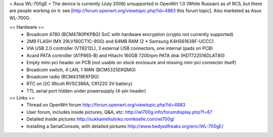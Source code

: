 = Asus WL-700gE =
The device is currently (July 2006) unsupported in OpenWrt 1.0 (White Russian) as of RC5, but there are people working on it: see [http://forum.openwrt.org/viewtopic.php?id=4883 this forum topic]. Also marketed as Asus WL-700G.

== Hardware ==
 * Broadcom 4780 (BCM4780PKPBG) SoC with hardware encryption (crypto not currently supported)
 * 2MB FLASH (MX 29LV160CT1C-90G) and 64MB RAM (2 * Samsung K4H561638F-UCCC)
 * VIA USB 2.0 controller (VT6212L), 3 external USB connectors, one internal (pads on PCB) 
 * Acard PATA controller (ATP865-B) and Hitachi 160GB 7200rpm PATA disk (HDT722516DLAT80)
 * Empty mini-pci header on PCB (not usable on stock enclosure and missing mini-pci connector itself)
 * Broadcom switch, 4 LAN, 1 WAN (BCM5325EKQMG)
 * Broadcom radio (BCM4318EKFBG)
 * RTC on I2C (Ricoh RV5C386A, CR1220 3V battery)
 * TTL serial port hidden under powersupply (4-pin header)

== Links ==
 * Thread on OpenWrt forum http://forum.openwrt.org/viewtopic.php?id=4883
 * User forum, includes inside pictures, Q&A, etc: http://wl700g.info/forumdisplay.php?f=87
 * Detailed inside pictures http://sukkamehulinko.romikselle.com/wl700g/
 * Installing a SerialConsole, with detailed pictures http://www.tiedyedfreaks.org/eric/WL-700gE/
